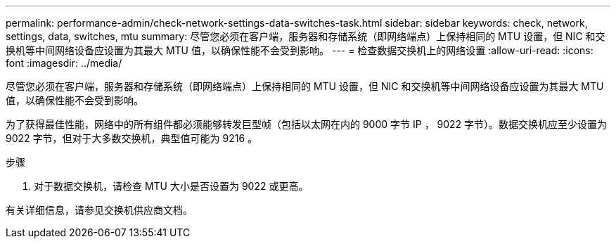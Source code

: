 ---
permalink: performance-admin/check-network-settings-data-switches-task.html 
sidebar: sidebar 
keywords: check, network, settings, data, switches, mtu 
summary: 尽管您必须在客户端，服务器和存储系统（即网络端点）上保持相同的 MTU 设置，但 NIC 和交换机等中间网络设备应设置为其最大 MTU 值，以确保性能不会受到影响。 
---
= 检查数据交换机上的网络设置
:allow-uri-read: 
:icons: font
:imagesdir: ../media/


[role="lead"]
尽管您必须在客户端，服务器和存储系统（即网络端点）上保持相同的 MTU 设置，但 NIC 和交换机等中间网络设备应设置为其最大 MTU 值，以确保性能不会受到影响。

为了获得最佳性能，网络中的所有组件都必须能够转发巨型帧（包括以太网在内的 9000 字节 IP ， 9022 字节）。数据交换机应至少设置为 9022 字节，但对于大多数交换机，典型值可能为 9216 。

.步骤
. 对于数据交换机，请检查 MTU 大小是否设置为 9022 或更高。


有关详细信息，请参见交换机供应商文档。
